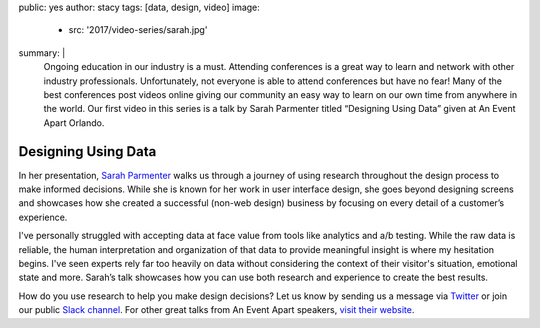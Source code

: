 public: yes
author: stacy
tags: [data, design, video]
image:
  - src: '2017/video-series/sarah.jpg'
summary: |
  Ongoing education in our industry is a must. Attending conferences is a
  great way to learn and network with other industry professionals.
  Unfortunately, not everyone is able to attend conferences but have no fear!
  Many of the best conferences post videos online giving our community an easy
  way to learn on our own time from anywhere in the world. Our first video in
  this series is a talk by Sarah Parmenter titled “Designing Using Data” given
  at An Event Apart Orlando.


Designing Using Data
====================

In her presentation, `Sarah Parmenter`_ walks us through a journey of using
research throughout the design process to make informed decisions. While she
is known for her work in user interface design, she goes beyond designing
screens and showcases how she created a successful (non-web design) business
by focusing on every detail of a customer’s experience.

I've personally struggled with accepting data at face value from tools like
analytics and a/b testing. While the raw data is reliable, the human
interpretation and organization of that data to provide meaningful insight is
where my hesitation begins. I've seen experts rely far too heavily on data
without considering the context of their visitor's situation, emotional state
and more. Sarah’s talk showcases how you can use both research and experience
to create the best results.


.. image:: /static/images/blog/2017/video-series/sarah-2.jpg
   :target: https://vimeo.com/120804557
   :class: align-center
   :alt: Watch Designing Using Data Video


How do you use research to help you make design decisions? Let us know
by sending us a message via `Twitter`_ or join our public `Slack channel`_.
For other great talks from An Event Apart speakers, `visit their website`_.

.. _visit their website: https://aneventapart.com/
.. _Sarah Parmenter: http://www.sazzy.co.uk/
.. _Twitter: https://twitter.com/oddbird
.. _Slack Channel: https://oddbirdfriends.slack.com

